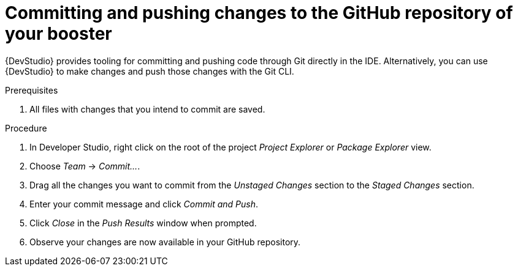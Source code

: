 
[id='committing-and-pushing-changes-to-the-github-repository-of-your-booster_{context}']
= Committing and pushing changes to the GitHub repository of your booster

{DevStudio} provides tooling for committing and pushing code through Git directly in the IDE. Alternatively, you can use {DevStudio} to make changes and push those changes with the Git CLI.

.Prerequisites

. All files with changes that you intend to commit are saved.

.Procedure

. In Developer Studio, right click on the root of the project _Project Explorer_ or _Package Explorer_ view.
. Choose _Team_ -> _Commit..._.
. Drag all the changes you want to commit from the _Unstaged Changes_ section to the _Staged Changes_ section.
. Enter your commit message and click _Commit and Push_.
. Click _Close_ in the _Push Results_ window when prompted.
. Observe your changes are now available in your GitHub repository.

